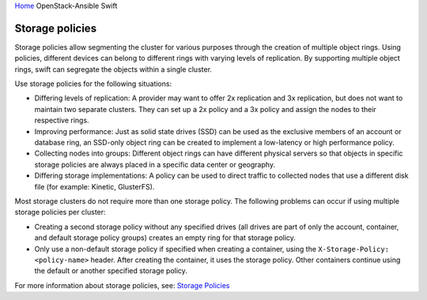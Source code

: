 `Home <index.html>`_ OpenStack-Ansible Swift

Storage policies
================

Storage policies allow segmenting the cluster for various purposes
through the creation of multiple object rings. Using policies, different
devices can belong to different rings with varying levels of
replication. By supporting multiple object rings, swift can
segregate the objects within a single cluster.

Use storage policies for the following situations:

-  Differing levels of replication: A provider may want to offer 2x
   replication and 3x replication, but does not want to maintain two
   separate clusters. They can set up a 2x policy and a 3x policy and
   assign the nodes to their respective rings.

-  Improving performance: Just as solid state drives (SSD) can be used
   as the exclusive members of an account or database ring, an SSD-only
   object ring can be created to implement a low-latency or high
   performance policy.

-  Collecting nodes into groups: Different object rings can have
   different physical servers so that objects in specific storage
   policies are always placed in a specific data center or geography.

-  Differing storage implementations: A policy can be used to direct
   traffic to collected nodes that use a different disk file (for
   example: Kinetic, GlusterFS).

Most storage clusters do not require more than one storage policy. The
following problems can occur if using multiple storage policies per
cluster:

-  Creating a second storage policy without any specified drives (all
   drives are part of only the account, container, and default storage
   policy groups) creates an empty ring for that storage policy.

-  Only use a non-default storage policy if specified when creating
   a container, using the ``X-Storage-Policy: <policy-name>`` header.
   After creating the container, it uses the storage policy.
   Other containers continue using the default or another specified
   storage policy.

For more information about storage policies, see: `Storage
Policies <https://docs.openstack.org/swift/latest/overview_policies.html>`_

